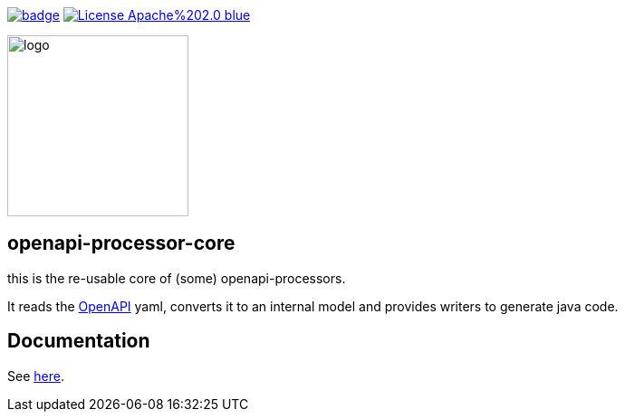 :badge-license: https://img.shields.io/badge/License-Apache%202.0-blue.svg?labelColor=313A42
:badge-ci: https://github.com/hauner/openapi-processor-core/workflows/ci/badge.svg
:oaps-ci: https://github.com/hauner/openapi-processor-core/actions?query=workflow%3Aci
:oaps-license: https://github.com/hauner/openapi-processor-core/blob/master/LICENSE
:oap-docs: https://hauner.github.com/openapi-processor/spring/current/index.html
:openapi: https://www.openapis.org/

// badges
link:{oaps-ci}[image:{badge-ci}[]]
link:{oaps-license}[image:{badge-license}[]]

// does not center on github
image::images/openapi-processor-core-800x400.png[logo,200,align="center"]

//[cols=",^,",frame=none,grid=none]
//|===
//| | image:images/openapi-processor-core-800x400.png[logo,200] |
//|===


== openapi-processor-core

this is the re-usable core of (some) openapi-processors.

It reads the link:{openapi}[OpenAPI] yaml, converts it to an internal model and provides writers to
generate java code.

== Documentation

See link:{oap-docs}[here].
